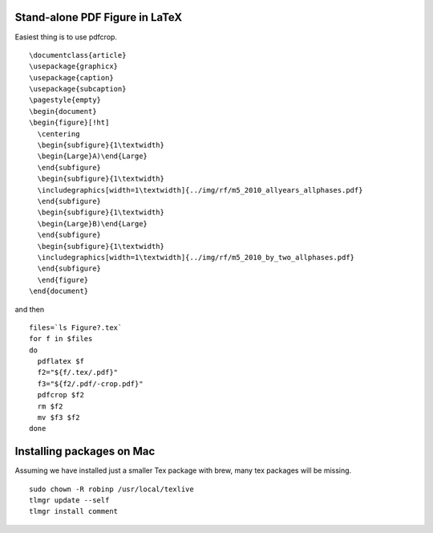###############################
Stand-alone PDF Figure in LaTeX
###############################

Easiest thing is to use pdfcrop.  ::

  \documentclass{article}
  \usepackage{graphicx}
  \usepackage{caption}
  \usepackage{subcaption}
  \pagestyle{empty}
  \begin{document}
  \begin{figure}[!ht]
    \centering
    \begin{subfigure}{1\textwidth}
    \begin{Large}A)\end{Large}
    \end{subfigure}
    \begin{subfigure}{1\textwidth}
    \includegraphics[width=1\textwidth]{../img/rf/m5_2010_allyears_allphases.pdf} 
    \end{subfigure}
    \begin{subfigure}{1\textwidth}
    \begin{Large}B)\end{Large}
    \end{subfigure}
    \begin{subfigure}{1\textwidth}
    \includegraphics[width=1\textwidth]{../img/rf/m5_2010_by_two_allphases.pdf} 
    \end{subfigure}
    \end{figure}
  \end{document}
  
  
and then  ::
 
  files=`ls Figure?.tex`
  for f in $files
  do
    pdflatex $f
    f2="${f/.tex/.pdf}"
    f3="${f2/.pdf/-crop.pdf}"
    pdfcrop $f2
    rm $f2
    mv $f3 $f2
  done
  
  
##########################
Installing packages on Mac
##########################

Assuming we have installed just a smaller Tex package with brew, many tex packages will be missing. ::

  sudo chown -R robinp /usr/local/texlive
  tlmgr update --self
  tlmgr install comment
